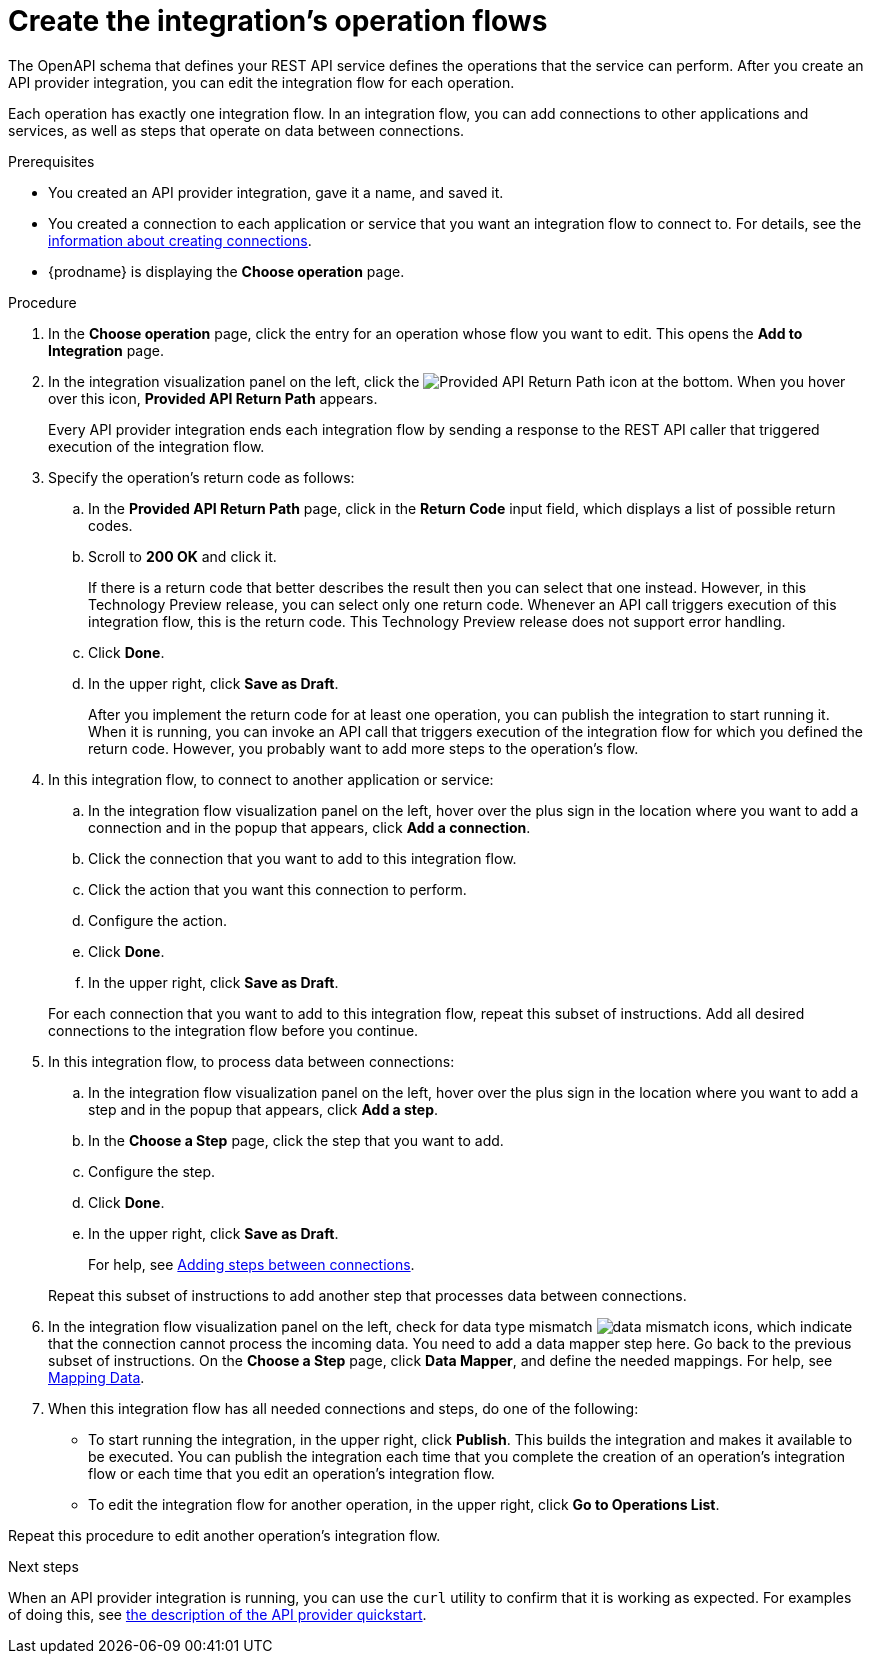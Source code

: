 // Module included in the following assemblies:
// trigger_integrations_with_api_calls.adoc

[id='create-integration-operation-flows_{context}']
= Create the integration's operation flows

The OpenAPI schema that defines your REST API service defines
the operations that the service can perform. After you create an API
provider integration, you can edit the
integration flow for each operation. 

Each operation has exactly one integration flow. 
In an integration flow, you can add connections
to other applications and services, as well as steps that operate on data
between connections. 

.Prerequisites

* You created an API provider integration, gave it a name, and saved it.
* You created a connection to each application or service that you want
an integration flow to connect to. For details, see the
link:{LinkFuseOnlineIntegrationGuide}connecting-to-applications#about-creating-connections[information about creating connections].
* {prodname} is displaying the *Choose operation* page. 

.Procedure

. In the *Choose operation* page, click the entry for an operation
whose flow you want to edit. This opens the *Add to Integration* page.

. In the integration visualization panel on the left, click the 
image:images/ApiProviderReturnIcon.png[Provided API Return Path] icon
at the bottom. When you hover over this icon, *Provided API Return Path* 
appears.
+
Every API provider integration ends each integration flow by 
sending a response to the REST API caller that triggered execution of the 
integration flow.

. Specify the operation's return code as follows: 
.. In the *Provided API Return Path* page, click in the *Return Code*
input field, which displays a list of possible return codes. 
.. Scroll to *200 OK* and click it. 
+
If there is a return code that better describes the result then you 
can select that one instead. However, in this Technology Preview release,
you can select only one return code. Whenever an API call triggers 
execution of this integration flow, this is the return code. This
Technology Preview release does not support error handling. 

.. Click *Done*.
.. In the upper right, click *Save as Draft*. 
+
After you implement the return code for at least one operation, 
you can publish the integration to start running it. When it is
running, you can invoke an API call that triggers execution of
the integration flow for which you defined the return code. However,
you probably want to add more steps to the operation's flow. 

. In this integration flow, to connect to another application or service: 
.. In the integration flow visualization panel on the left, hover over the
plus sign in the location where you want to add a connection and in the 
popup that appears, click *Add a connection*.
.. Click the connection that you want to add to this integration flow. 
.. Click the action that you want this connection to perform.  
.. Configure the action. 
.. Click *Done*. 
.. In the upper right, click *Save as Draft*. 

+
For each connection that you want to add to this integration flow, repeat
this subset of instructions. Add all desired connections to the integration flow
before you continue. 

. In this integration flow, to process data between connections:
.. In the integration flow visualization panel on the left, hover over the
plus sign in the location where you want to add a step and in the
popup that appears, click *Add a step*. 
.. In the *Choose a Step* page, click the step that you want to add. 
.. Configure the step. 
.. Click *Done*. 
.. In the upper right, click *Save as Draft*. 

+
For help, see
link:{LinkFuseOnlineIntegrationGuide}#add-steps[Adding steps between connections].

+
Repeat this subset of instructions to add another step that processes
data between connections.

. In the integration flow visualization panel on the left, check for 
data type mismatch 
image:images/DataTypeMismatchWarning.png[data mismatch] icons, which
indicate that the connection cannot process the incoming data. You need
to add a data mapper step here. Go back to the previous 
subset of instructions. 
On the *Choose a Step* page, click *Data Mapper*, and define the
needed mappings. For help, see
link:{LinkFuseOnlineIntegrationGuide}mapping-data[Mapping Data].

. When this integration flow has all needed 
connections and steps, do one of the following:
* To start running the integration, in the upper right, click *Publish*.
This builds the integration and makes it available to be executed. 
You can publish the integration each time that you
complete the creation of an operation's integration flow or each
time that you edit an operation's integration flow.
* To edit the integration flow for another operation, 
in the upper right, click 
*Go to Operations List*. 

Repeat this procedure to edit another operation's 
integration flow.

ifeval::["{location}" == "upstream"]
[NOTE]
==== 
In this release, in an integration flow, a connection to a SQL database 
that executes a `SELECT` statement returns only the first record 
in the result set.
====
endif::[]

ifeval::["{location}" == "downstream"]
[IMPORTANT]
==== 
In this Technology Preview release, in an integration flow, 
a connection to a SQL database 
that executes a `SELECT` statement returns only the first record in 
the result set.
====
endif::[]

.Next steps
When an API provider integration 
is running, you can use the `curl` utility to confirm that it is
working as expected. For examples of doing this, see 
link:{LinkFuseOnlineIntegrationGuide}trigger-integrations-with-api-calls_{context}#view-try-api-provider-quickstart_{context}[the description of the API provider quickstart].
